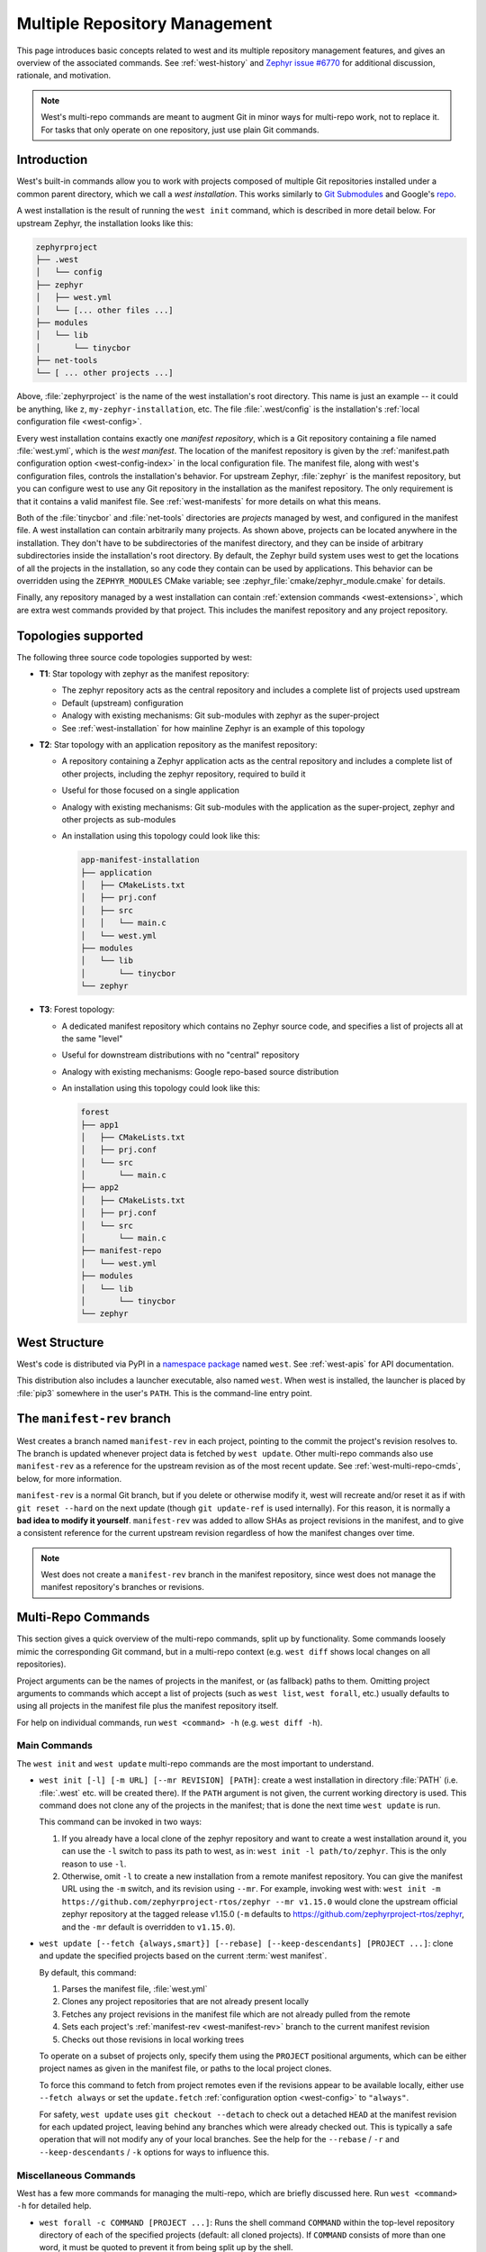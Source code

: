 .. _west-multi-repo:

Multiple Repository Management
##############################

This page introduces basic concepts related to west and its multiple repository
management features, and gives an overview of the associated commands. See
:ref:`west-history` and `Zephyr issue #6770`_ for additional discussion,
rationale, and motivation.

.. note::

   West's multi-repo commands are meant to augment Git in minor ways for
   multi-repo work, not to replace it. For tasks that only operate on one
   repository, just use plain Git commands.

.. _west-installation:

Introduction
************

West's built-in commands allow you to work with projects composed of multiple
Git repositories installed under a common parent directory, which we call a
*west installation*. This works similarly to `Git Submodules
<https://git-scm.com/book/en/v2/Git-Tools-Submodules>`_ and Google's `repo
<https://gerrit.googlesource.com/git-repo/>`_.

A west installation is the result of running the ``west init`` command, which
is described in more detail below. For upstream Zephyr, the installation looks
like this:

.. code-block:: none

   zephyrproject
   ├── .west
   │   └── config
   ├── zephyr
   │   ├── west.yml
   │   └── [... other files ...]
   ├── modules
   │   └── lib
   │       └── tinycbor
   ├── net-tools
   └── [ ... other projects ...]

Above, :file:`zephyrproject` is the name of the west installation's root
directory. This name is just an example -- it could be anything, like ``z``,
``my-zephyr-installation``, etc.  The file :file:`.west/config` is the
installation's :ref:`local configuration file <west-config>`.

Every west installation contains exactly one *manifest repository*, which is a
Git repository containing a file named :file:`west.yml`, which is the *west
manifest*. The location of the manifest repository is given by the
:ref:`manifest.path configuration option <west-config-index>` in the local
configuration file. The manifest file, along with west's configuration files,
controls the installation's behavior. For upstream Zephyr, :file:`zephyr` is
the manifest repository, but you can configure west to use any Git repository
in the installation as the manifest repository. The only requirement is that it
contains a valid manifest file. See :ref:`west-manifests` for more details on
what this means.

Both of the :file:`tinycbor` and :file:`net-tools` directories are *projects*
managed by west, and configured in the manifest file. A west installation can
contain arbitrarily many projects. As shown above, projects can be located
anywhere in the installation. They don't have to be subdirectories of the
manifest directory, and they can be inside of arbitrary subdirectories inside
the installation's root directory. By default, the Zephyr build system uses
west to get the locations of all the projects in the installation, so any code
they contain can be used by applications. This behavior can be overridden using
the ``ZEPHYR_MODULES`` CMake variable; see
:zephyr_file:`cmake/zephyr_module.cmake` for details.

Finally, any repository managed by a west installation can contain
:ref:`extension commands <west-extensions>`, which are extra west commands
provided by that project. This includes the manifest repository and any project
repository.

Topologies supported
********************

The following three source code topologies supported by west:

* **T1**: Star topology with zephyr as the manifest repository:

  - The zephyr repository acts as the central repository and includes a
    complete list of projects used upstream
  - Default (upstream) configuration
  - Analogy with existing mechanisms: Git sub-modules with zephyr as the
    super-project
  - See :ref:`west-installation` for how mainline Zephyr is an example
    of this topology

* **T2**: Star topology with an application repository as the manifest
  repository:

  - A repository containing a Zephyr application acts as the central repository
    and includes a complete list of other projects, including the zephyr
    repository, required to build it
  - Useful for those focused on a single application
  - Analogy with existing mechanisms: Git sub-modules with the application as
    the super-project, zephyr and other projects as sub-modules
  - An installation using this topology could look like this:

    .. code-block:: none

       app-manifest-installation
       ├── application
       │   ├── CMakeLists.txt
       │   ├── prj.conf
       │   ├── src
       │   │   └── main.c
       │   └── west.yml
       ├── modules
       │   └── lib
       │       └── tinycbor
       └── zephyr

* **T3**: Forest topology:

  - A dedicated manifest repository which contains no Zephyr source code,
    and specifies a list of projects all at the same "level"
  - Useful for downstream distributions with no "central" repository
  - Analogy with existing mechanisms: Google repo-based source distribution
  - An installation using this topology could look like this:

    .. code-block:: none

       forest
       ├── app1
       │   ├── CMakeLists.txt
       │   ├── prj.conf
       │   └── src
       │       └── main.c
       ├── app2
       │   ├── CMakeLists.txt
       │   ├── prj.conf
       │   └── src
       │       └── main.c
       ├── manifest-repo
       │   └── west.yml
       ├── modules
       │   └── lib
       │       └── tinycbor
       └── zephyr

.. _west-struct:

West Structure
**************

West's code is distributed via PyPI in a `namespace package`_ named ``west``.
See :ref:`west-apis` for API documentation.

This distribution also includes a launcher executable, also named ``west``. When
west is installed, the launcher is placed by :file:`pip3` somewhere in the
user's ``PATH``. This is the command-line entry point.

.. _west-manifest-rev:

The ``manifest-rev`` branch
***************************

West creates a branch named ``manifest-rev`` in each project, pointing to the
commit the project's revision resolves to. The branch is updated whenever
project data is fetched by ``west update``. Other multi-repo commands also use
``manifest-rev`` as a reference for the upstream revision as of the most recent
update. See :ref:`west-multi-repo-cmds`, below, for more information.

``manifest-rev`` is a normal Git branch, but if you delete or otherwise modify
it, west will recreate and/or reset it as if with ``git reset --hard`` on the
next update (though ``git update-ref`` is used internally). For this reason, it
is normally a **bad idea to modify it yourself**. ``manifest-rev`` was added to
allow SHAs as project revisions in the manifest, and to give a consistent
reference for the current upstream revision regardless of how the manifest
changes over time.

.. note::

   West does not create a ``manifest-rev`` branch in the manifest repository,
   since west does not manage the manifest repository's branches or revisions.

.. _west-multi-repo-cmds:

Multi-Repo Commands
*******************

This section gives a quick overview of the multi-repo commands, split up by
functionality. Some commands loosely mimic the corresponding Git command, but
in a multi-repo context (e.g. ``west diff`` shows local changes on all
repositories).

Project arguments can be the names of projects in the manifest, or (as
fallback) paths to them. Omitting project arguments to commands which accept a
list of projects (such as ``west list``, ``west forall``, etc.) usually
defaults to using all projects in the manifest file plus the manifest
repository itself.

For help on individual commands, run ``west <command> -h`` (e.g. ``west diff
-h``).

Main Commands
=============

The ``west init`` and ``west update`` multi-repo commands are the most
important to understand.

- ``west init [-l] [-m URL] [--mr REVISION] [PATH]``: create a west
  installation in directory :file:`PATH` (i.e. :file:`.west` etc. will be
  created there). If the ``PATH`` argument is not given, the current working
  directory is used. This command does not clone any of the projects in the
  manifest; that is done the next time ``west update`` is run.

  This command can be invoked in two ways:

  1. If you already have a local clone of the zephyr repository and want to
     create a west installation around it, you can use the ``-l`` switch to
     pass its path to west, as in: ``west init -l path/to/zephyr``. This is
     the only reason to use ``-l``.

  2. Otherwise, omit ``-l`` to create a new installation from a remote manifest
     repository. You can give the manifest URL using the ``-m`` switch, and its
     revision using ``--mr``. For example, invoking west with: ``west init -m
     https://github.com/zephyrproject-rtos/zephyr --mr v1.15.0`` would clone
     the upstream official zephyr repository at the tagged release v1.15.0
     (``-m`` defaults to https://github.com/zephyrproject-rtos/zephyr, and
     the ``-mr`` default is overridden to ``v1.15.0``).

- ``west update [--fetch {always,smart}] [--rebase] [--keep-descendants]
  [PROJECT ...]``: clone and update the specified projects based
  on the current :term:`west manifest`.

  By default, this command:

  #. Parses the manifest file, :file:`west.yml`
  #. Clones any project repositories that are not already present locally
  #. Fetches any project revisions in the manifest file which are not already
     pulled from the remote
  #. Sets each project's :ref:`manifest-rev <west-manifest-rev>` branch to the
     current manifest revision
  #. Checks out those revisions in local working trees

  To operate on a subset of projects only, specify them using the ``PROJECT``
  positional arguments, which can be either project names as given in the
  manifest file, or paths to the local project clones.

  To force this command to fetch from project remotes even if the revisions
  appear to be available locally, either use ``--fetch always`` or set the
  ``update.fetch`` :ref:`configuration option <west-config>` to ``"always"``.

  For safety, ``west update`` uses ``git checkout --detach`` to check out a
  detached ``HEAD`` at the manifest revision for each updated project, leaving
  behind any branches which were already checked out. This is typically a safe
  operation that will not modify any of your local branches. See the help for
  the ``--rebase`` / ``-r`` and ``--keep-descendants`` / ``-k`` options for
  ways to influence this.

.. _west-multi-repo-misc:

Miscellaneous Commands
======================

West has a few more commands for managing the multi-repo, which are briefly
discussed here. Run ``west <command> -h`` for detailed help.

- ``west forall -c COMMAND [PROJECT ...]``: Runs the shell command ``COMMAND``
  within the top-level repository directory of each of the specified projects
  (default: all cloned projects). If ``COMMAND`` consists of more than one
  word, it must be quoted to prevent it from being split up by the shell.

  To run an arbitrary Git command in each project, use something like ``west
  forall -c 'git <command> --options'``. Note that ``west forall`` can be used
  to run any command, though, not just Git commands.

- ``west help <command>``: this is equivalent to ``west <command> -h``.

- ``west list [-f FORMAT] [PROJECT ...]``: Lists project information from the
  manifest file, such as URL, revision, path, etc. The printed information can
  be controlled using the ``-f`` option.

- ``west manifest``: Manipulates manifest files. See :ref:`west-manifest-cmd`.

- ``west manifest --validate``: Ensure the current manifest file is
  well-formed. Print information about what's wrong and fail the process in
  case of error.

- ``west diff [PROJECT ...]``: Runs a multi-repo ``git diff``
  for the specified projects.

- ``west status [PROJECT ...]``: Like ``west diff``, for
  running ``git status``.

- ``west topdir``: Prints the top directory of the west workspace.

.. _PyPI:
   https://pypi.org/project/west/

.. _Zephyr issue #6770:
   https://github.com/zephyrproject-rtos/zephyr/issues/6770

.. _namespace package:
   https://www.python.org/dev/peps/pep-0420/
